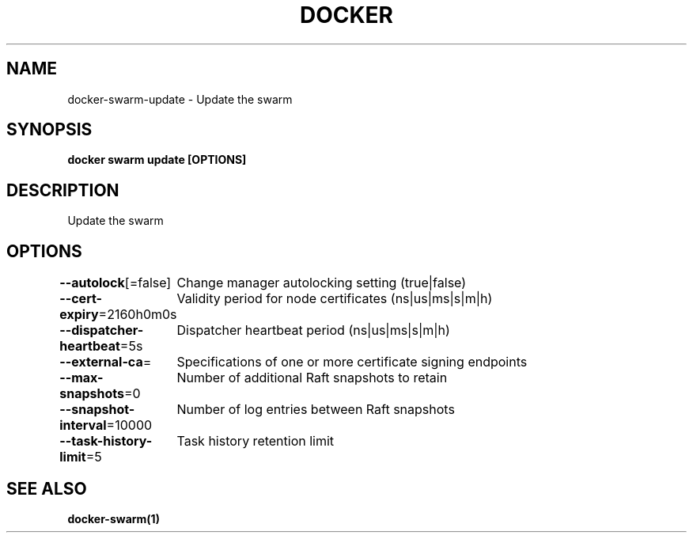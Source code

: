 .nh
.TH "DOCKER" "1" "Jun 2025" "Docker Community" "Docker User Manuals"

.SH NAME
docker-swarm-update - Update the swarm


.SH SYNOPSIS
\fBdocker swarm update [OPTIONS]\fP


.SH DESCRIPTION
Update the swarm


.SH OPTIONS
\fB--autolock\fP[=false]
	Change manager autolocking setting (true|false)

.PP
\fB--cert-expiry\fP=2160h0m0s
	Validity period for node certificates (ns|us|ms|s|m|h)

.PP
\fB--dispatcher-heartbeat\fP=5s
	Dispatcher heartbeat period (ns|us|ms|s|m|h)

.PP
\fB--external-ca\fP=
	Specifications of one or more certificate signing endpoints

.PP
\fB--max-snapshots\fP=0
	Number of additional Raft snapshots to retain

.PP
\fB--snapshot-interval\fP=10000
	Number of log entries between Raft snapshots

.PP
\fB--task-history-limit\fP=5
	Task history retention limit


.SH SEE ALSO
\fBdocker-swarm(1)\fP
